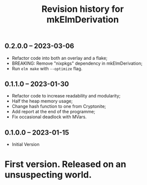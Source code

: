 #+title: Revision history for mkElmDerivation
** 0.2.0.0 -- 2023-03-06
- Refactor code into both an overlay and a flake;
- BREAKING: Remove "nixpkgs" dependency in mkElmDerivation;
- Run =elm make= with =--optimize= flag.

** 0.1.1.0 -- 2023-01-30
- Refactor code to increase readability and modularity;
- Half the heap memory usage;
- Change hash function to one from Cryptonite;
- Add report at the end of the programme;
- Fix occasional deadlock with MVars.

** 0.1.0.0 -- 2023-01-15
- Initial Version

* First version. Released on an unsuspecting world.
